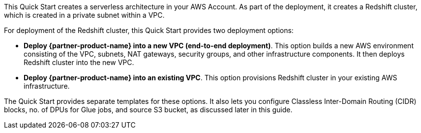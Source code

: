 // There are generally two deployment options. If additional are required, add them here

This Quick Start creates a serverless architecture in your AWS Account. As part of the deployment, it creates a Redshift cluster, which is created in a private subnet within a VPC.

For deployment of the Redshift cluster, this Quick Start provides two deployment options:

* *Deploy {partner-product-name} into a new VPC (end-to-end deployment)*. This option builds a new AWS environment consisting of the VPC, subnets, NAT gateways, security groups, and other infrastructure components. It then deploys Redshift cluster into the new VPC.
* *Deploy {partner-product-name} into an existing VPC*. This option provisions Redshift cluster in your existing AWS infrastructure.

The Quick Start provides separate templates for these options. It also lets you configure Classless Inter-Domain Routing (CIDR) blocks, no. of DPUs for Glue jobs, and source S3 bucket, as discussed later in this guide.